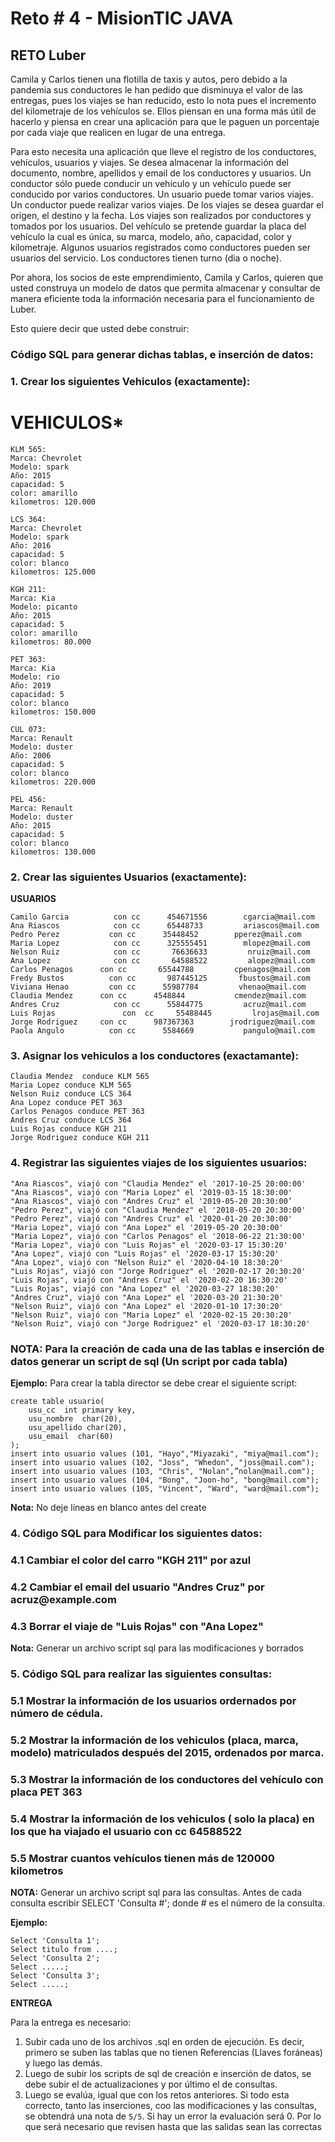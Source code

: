 * Reto # 4 - MisionTIC JAVA
** RETO Luber
Camila y Carlos tienen una flotilla de taxis y autos, pero debido a la pandemia sus conductores le han pedido que disminuya el valor de las entregas, pues los viajes se han reducido, esto lo nota pues el incremento del kilometraje de los vehículos se. Ellos piensan en una forma más útil de hacerlo y piensa en crear una aplicación para que le paguen un porcentaje por cada viaje que realicen en lugar de una entrega.

Para esto necesita una aplicación que lleve el registro de los conductores, vehículos, usuarios y viajes. Se desea almacenar la información del documento, nombre, apellidos y email de los conductores y usuarios. Un conductor sólo puede conducir un vehículo y un vehículo puede ser conducido por varios conductores. Un usuario puede tomar varios viajes. Un conductor puede realizar varios viajes. De los viajes se desea guardar el origen, el destino y la fecha. Los viajes son realizados por conductores y tomados por los usuarios. Del vehículo se pretende guardar la placa del vehículo la cual es única, su marca, modelo, año, capacidad, color y kilometraje. Algunos usuarios registrados como conductores pueden ser usuarios del servicio. Los conductores tienen turno (dia o noche).

Por ahora, los socios de este emprendimiento, Camila y Carlos, quieren que usted construya un modelo de datos que permita almacenar y consultar de manera eficiente toda la información necesaria para el funcionamiento de Luber. 

Esto quiere decir que usted debe construir:

[[https://i.ibb.co/gS77LqW/entidad-relacion.png]]

*** Código SQL para generar dichas tablas, e inserción de datos:

*** 1. Crear los siguientes Vehiculos (exactamente):

* VEHICULOS*

#+BEGIN_SRC
KLM 565:
Marca: Chevrolet
Modelo: spark
Año: 2015
capacidad: 5
color: amarillo
kilometros: 120.000

LCS 364:
Marca: Chevrolet
Modelo: spark
Año: 2016
capacidad: 5
color: blanco
kilometros: 125.000

KGH 211:
Marca: Kia
Modelo: picanto
Año: 2015
capacidad: 5
color: amarillo
kilometros: 80.000

PET 363:
Marca: Kia
Modelo: rio
Año: 2019
capacidad: 5
color: blanco
kilometros: 150.000

CUL 073:
Marca: Renault
Modelo: duster
Año: 2006
capacidad: 5
color: blanco
kilometros: 220.000

PEL 456:
Marca: Renault
Modelo: duster
Año: 2015
capacidad: 5
color: blanco
kilometros: 130.000
#+END_SRC

*** 2. Crear las siguientes Usuarios (exactamente):

*USUARIOS*

#+BEGIN_SRC
Camilo Garcia          con cc      454671556        cgarcia@mail.com
Ana Riascos            con cc      65448733         ariascos@mail.com
Pedro Perez           con cc      35448452 	      pperez@mail.com
Maria Lopez            con cc      325555451        mlopez@mail.com
Nelson Ruiz            con cc       76636633         nruiz@mail.com
Ana Lopez              con cc       64588522         alopez@mail.com
Carlos Penagos      con cc       65544788         cpenagos@mail.com
Fredy Bustos          con cc       987445125       fbustos@mail.com
Viviana Henao         con cc      55987784         vhenao@mail.com
Claudia Mendez      con cc      4548844           cmendez@mail.com
Andres Cruz            con cc      55844775         acruz@mail.com
Luis Rojas               con  cc     55488445         lrojas@mail.com
Jorge Rodriguez     con cc      987367363        jrodriguez@mail.com
Paola Angulo          con cc      5584669           pangulo@mail.com
#+END_SRC

*** 3. Asignar los vehiculos a los conductores (exactamante):

#+BEGIN_SRC
Claudia Mendez  conduce KLM 565
Maria Lopez conduce KLM 565
Nelson Ruiz conduce LCS 364
Ana Lopez conduce PET 363
Carlos Penagos conduce PET 363
Andres Cruz conduce LCS 364
Luis Rojas conduce KGH 211
Jorge Rodriguez conduce KGH 211
#+END_SRC

*** 4. Registrar las siguientes viajes de los siguientes usuarios:

#+BEGIN_SRC
"Ana Riascos", viajó con "Claudia Mendez" el '2017-10-25 20:00:00'
"Ana Riascos", viajó con "Maria Lopez" el '2019-03-15 18:30:00'
"Ana Riascos", viajó con "Andres Cruz" el '2019-05-20 20:30:00’
"Pedro Perez", viajó con "Claudia Mendez" el '2018-05-20 20:30:00'
"Pedro Perez", viajó con "Andres Cruz" el '2020-01-20 20:30:00'
"Maria Lopez", viajó con "Ana Lopez" el '2019-05-20 20:30:00'
"Maria Lopez", viajó con "Carlos Penagos" el '2018-06-22 21:30:00'
"Maria Lopez", viajó con "Luis Rojas" el '2020-03-17 15:30:20'
"Ana Lopez", viajó con "Luis Rojas" el '2020-03-17 15:30:20'
"Ana Lopez", viajó con "Nelson Ruiz" el '2020-04-10 18:30:20'
"Luis Rojas", viajó con "Jorge Rodriguez" el '2020-02-17 20:30:20'
"Luis Rojas", viajó con "Andres Cruz" el '2020-02-20 16:30:20'
"Luis Rojas", viajó con "Ana Lopez" el '2020-03-27 18:30:20'
"Andres Cruz", viajó con "Ana Lopez" el '2020-03-20 21:30:20'
"Nelson Ruiz", viajó con "Ana Lopez" el '2020-01-10 17:30:20'
"Nelson Ruiz", viajó con "Maria Lopez" el '2020-02-15 20:30:20'
"Nelson Ruiz", viajó con "Jorge Rodriguez" el '2020-03-17 18:30:20'
#+END_SRC

*** NOTA: Para la creación de cada una de las tablas e inserción de datos generar un script de sql (Un script por cada tabla)

*Ejemplo:* Para crear la tabla director se debe crear el siguiente script:

#+BEGIN_SRC
create table usuario(
    usu_cc  int primary key,
    usu_nombre  char(20),
    usu_apellido char(20),
    usu_email  char(60)
);
insert into usuario values (101, "Hayo","Miyazaki", "miya@mail.com");
insert into usuario values (102, "Joss", "Whedon", "joss@mail.com");
insert into usuario values (103, "Chris", "Nolan",”nolan@mail.com");
insert into usuario values (104, "Bong", "Joon-ho", "bong@mail.com");
insert into usuario values (105, "Vincent", "Ward", "ward@mail.com");
#+END_SRC

*Nota:* No deje líneas en blanco antes del create

*** 4. Código SQL para Modificar  los siguientes datos:
*** 4.1 Cambiar el color del carro "KGH 211" por azul
*** 4.2 Cambiar el email del usuario "Andres Cruz" por acruz@example.com
*** 4.3 Borrar el viaje de "Luis Rojas" con "Ana Lopez"

*Nota:* Generar un archivo script sql para las modificaciones y borrados

*** 5. Código SQL para realizar las siguientes consultas:
*** 5.1 Mostrar la información de los usuarios ordernados por número de cédula.
*** 5.2 Mostrar la información de los vehiculos (placa, marca, modelo) matriculados después del 2015, ordenados por marca.
*** 5.3 Mostrar la información de los conductores del vehículo con placa PET 363
*** 5.4 Mostrar la información de los vehiculos ( solo la placa) en los que ha viajado el usuario con cc 64588522
*** 5.5 Mostrar cuantos vehículos tienen más de 120000 kilometros

*NOTA:* Generar un archivo script sql para las consultas. Antes de cada consulta escribir SELECT 'Consulta #';  donde # es el número de la consulta.

*Ejemplo:*

#+BEGIN_SRC
Select 'Consulta 1';
Select titulo from ....;
Select 'Consulta 2';
Select .....;
Select 'Consulta 3';
Select .....;
#+END_SRC

*ENTREGA*

Para la entrega es necesario:

1. Subir cada uno de los archivos .sql en orden de ejecución. Es decir, primero se suben las tablas que no tienen Referencias (Llaves foráneas) y luego las demás. 
2. Luego de subir los scripts de sql de creación e inserción de datos, se debe subir el de actualizaciones y por último el de consultas. 
3. Luego se evalúa, igual que con los retos anteriores. Si todo esta correcto, tanto las inserciones, coo las modificaciones y las consultas, se obtendrá una nota de =5/5=. Si hay un error la evaluación será 0. Por lo que será necesario que revisen hasta que las salidas sean las correctas


